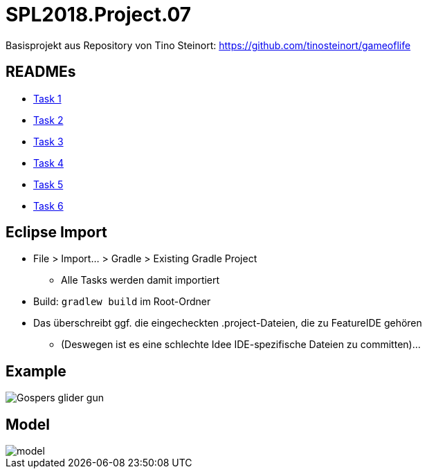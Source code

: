 = SPL2018.Project.07

Basisprojekt aus Repository von Tino Steinort: https://github.com/tinosteinort/gameoflife

== READMEs
* link:GameOfLife-Task1/README.adoc[Task 1]
* link:GameOfLife-Task2/README.adoc[Task 2]
* link:GameOfLife-Task3/README.adoc[Task 3]
* link:GameOfLife-Task4/README.adoc[Task 4]
* link:GameOfLife-Task5/README.adoc[Task 5]
* link:GameOfLife-Task6/README.adoc[Task 6]

== Eclipse Import
* File > Import... > Gradle > Existing Gradle Project
    ** Alle Tasks werden damit importiert
* Build: `gradlew build` im Root-Ordner
* Das überschreibt ggf. die eingecheckten .project-Dateien, die zu FeatureIDE gehören
    ** (Deswegen ist es eine schlechte Idee IDE-spezifische Dateien zu committen)...

== Example
image::https://upload.wikimedia.org/wikipedia/commons/e/e5/Gospers_glider_gun.gif[]


== Model
image::img/model.png[]
